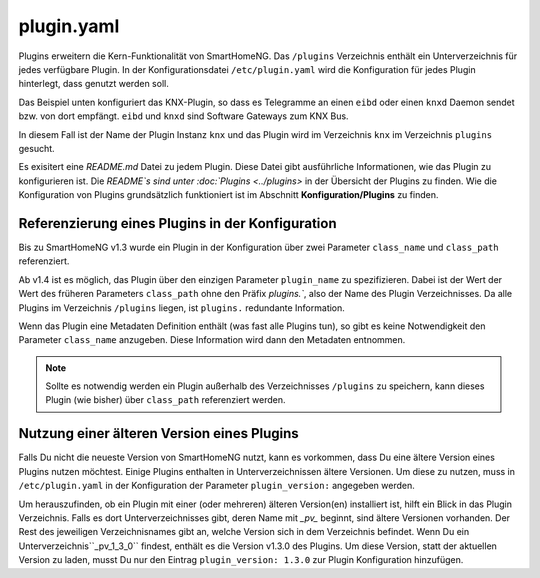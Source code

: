 
.. _`plugin.yaml`:

plugin.yaml
===========

Plugins erweitern die Kern-Funktionalität von SmartHomeNG. 
Das ``/plugins`` Verzeichnis enthält ein Unterverzeichnis für jedes verfügbare Plugin.
In der Konfigurationsdatei ``/etc/plugin.yaml`` wird die Konfiguration für jedes Plugin hinterlegt,
dass genutzt werden soll.

Das Beispiel unten konfiguriert das KNX-Plugin, so dass es Telegramme an einen ``eibd`` oder einen 
``knxd`` Daemon sendet bzw. von dort empfängt. ``eibd`` und ``knxd`` sind Software Gateways zum KNX Bus.

In diesem Fall ist der Name der Plugin Instanz ``knx`` und das Plugin wird im Verzeichnis ``knx`` im 
Verzeichnis ``plugins`` gesucht.


.. code-block:: yaml
   :caption: plugin.yaml
   
   # /usr/local/smarthome/etc/plugin.yaml
   knx:
       plugin_name: knx
       # class_name: KNX           # old way of configuration
       # class_path: plugins.knx   # old way of configuration
       host: 127.0.0.1
       port: 6720
       # send_time; 600 # update date/time every 600 seconds, default none
       # time_ga: 1/1/1 # default none
       # date_ga: 1/1/2 # default none

.. code-block:: text
   :caption: plugin.conf (deprecated)
   
   # /usr/local/smarthome/etc/plugin.conf (deprecated)
   [knx]
       class_name = KNX
       class_path = plugins.knx
       host = 127.0.0.1
       port = 6720
   #    send_time = 600 # update date/time every 600 seconds, default none
   #    time_ga = 1/1/1 # default none
   #    date_ga = 1/1/2 # default none

Es exisitert eine `README.md` Datei zu jedem Plugin. Diese Datei gibt ausführliche Informationen,
wie das Plugin zu konfigurieren ist. Die `README`s sind unter :doc:`Plugins <../plugins>` in der
Übersicht der Plugins zu finden. Wie die Konfiguration von Plugins grundsätzlich funktioniert ist
im Abschnitt **Konfiguration/Plugins** zu finden.


Referenzierung eines Plugins in der Konfiguration
-------------------------------------------------

Bis zu SmartHomeNG v1.3 wurde ein Plugin in der Konfiguration über zwei Parameter ``class_name`` 
und ``class_path`` referenziert.

Ab v1.4 ist es möglich, das Plugin über den einzigen Parameter ``plugin_name`` zu spezifizieren.
Dabei ist der Wert der Wert des früheren Parameters ``class_path`` ohne den Präfix `plugins.``,
also der Name des Plugin Verzeichnisses. Da alle Plugins im Verzeichnis ``/plugins`` liegen, ist
``plugins.`` redundante Information. 

Wenn das Plugin eine Metadaten Definition enthält (was fast alle Plugins tun), so gibt es keine
Notwendigkeit den Parameter ``class_name`` anzugeben. Diese Information wird dann den Metadaten
entnommen.

.. note:: 

    Sollte es notwendig werden ein Plugin außerhalb des Verzeichnisses ``/plugins`` zu speichern,
    kann dieses Plugin (wie bisher) über ``class_path`` referenziert werden. 


Nutzung einer älteren Version eines Plugins
-------------------------------------------

Falls Du nicht die neueste Version von SmartHomeNG nutzt, kann es vorkommen, dass Du eine ältere
Version eines Plugins nutzen möchtest. Einige Plugins enthalten in Unterverzeichnissen ältere
Versionen. Um diese zu nutzen, muss in ``/etc/plugin.yaml`` in der Konfiguration der Parameter
``plugin_version:`` angegeben werden.

Um herauszufinden, ob ein Plugin mit einer (oder mehreren) älteren Version(en) installiert ist,
hilft ein Blick in das Plugin Verzeichnis. Falls es dort Unterverzeichnisses gibt, deren Name mit 
`_pv_` beginnt, sind ältere Versionen vorhanden. Der Rest des jeweiligen Verzeichnisnames gibt
an, welche Version sich in dem Verzeichnis befindet. Wenn Du ein Unterverzeichnis``_pv_1_3_0``
findest, enthält es die Version v1.3.0 des Plugins. Um diese Version, statt der aktuellen Version
zu laden, musst Du nur den Eintrag ``plugin_version: 1.3.0`` zur Plugin Konfiguration hinzufügen. 



